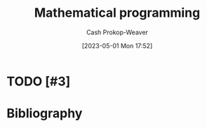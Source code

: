 :PROPERTIES:
:ID:       a4e065dd-3bcc-41e8-a26f-09e6fdf929d7
:LAST_MODIFIED: [2023-09-06 Wed 08:05]
:ROAM_REFS: [cite:@MathematicalOptimization2023]
:END:
#+title: Mathematical programming
#+hugo_custom_front_matter: :slug "a4e065dd-3bcc-41e8-a26f-09e6fdf929d7"
#+author: Cash Prokop-Weaver
#+date: [2023-05-01 Mon 17:52]
#+filetags: :hastodo:concept:
* TODO [#3]
* TODO [#3] Flashcards :noexport:
* Bibliography
#+print_bibliography:
